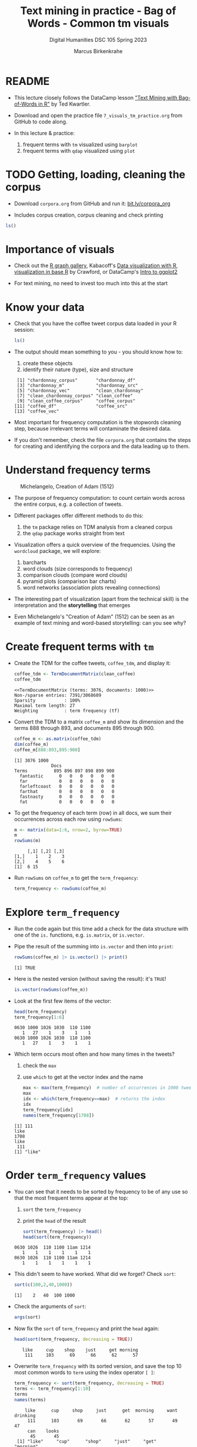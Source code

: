 #+TITLE: Text mining in practice - Bag of Words - Common tm visuals
#+AUTHOR: Marcus Birkenkrahe
#+SUBTITLE: Digital Humanities DSC 105 Spring 2023
#+STARTUP:overview hideblocks indent inlineimages
#+OPTIONS: toc:nil num:nil ^:nil
#+PROPERTY: header-args:R :session *R* :results output :exports both :noweb yes
* README

- This lecture closely follows the DataCamp lesson [[https://campus.datacamp.com/courses/text-mining-with-bag-of-words-in-r/]["Text Mining with
  Bag-of-Words in R"]] by Ted Kwartler.

- Download and open the practice file ~7_visuals_tm_practice.org~ from
  GitHub to code along.

- In this lecture & practice:
  1) frequent terms with ~tm~ visualized using ~barplot~
  2) frequent terms with ~qdap~ visualized using ~plot~ 

* TODO Getting, loading, cleaning the corpus
#+attr_latex: :width 400px
[[../img/7_tweets.png]]

- Download ~corpora.org~ from GitHub and run it: [[https://bit.ly/corpora_org][bit.ly/corpora_org]]

- Includes corpus creation, corpus cleaning and check printing

#+begin_src R
  ls()
#+end_src

#+RESULTS:
:  [1] "api_key"                 "ask_chatgpt"            
:  [3] "chardonnay_corpus"       "chardonnay_df"          
:  [5] "chardonnay_src"          "chardonnay_vec"         
:  [7] "clean_chardonnay"        "clean_chardonnay_corpus"
:  [9] "clean_coffee"            "clean_coffee_corpus"    
: [11] "coffee_corpus"           "coffee_df"              
: [13] "coffee_src"              "coffee_vec"             
: [15] "sms_raw"

* Importance of visuals
#+attr_latex: :width 400px
[[../img/7_graphs.png]]

- Check out the [[https://r-graph-gallery.com/][R graph gallery]], Kabacoff's [[https://rkabacoff.github.io/datavis/][Data visualization with R]],
  [[https://rpubs.com/JamisonCrawford/graphics][visualization in base R]] by Crawford, or DataCamp's [[https://app.datacamp.com/learn/courses/introduction-to-data-visualization-with-ggplot2][Intro to ggplot2]]

- For text mining, no need to invest too much into this at the start

* Know your data

- Check that you have the coffee tweet corpus data loaded in your
  R session:
  #+begin_src R
    ls()
  #+end_src

- The output should mean something to you - you should know how to:
  1) create these objects
  2) identify their nature (type), size and structure
  #+begin_example sh
  :  [1] "chardonnay_corpus"       "chardonnay_df"          
  :  [3] "chardonnay_m"            "chardonnay_src"         
  :  [5] "chardonnay_vec"          "clean_chardonnay"       
  :  [7] "clean_chardonnay_corpus" "clean_coffee"           
  :  [9] "clean_coffee_corpus"     "coffee_corpus"          
  : [11] "coffee_df"               "coffee_src"             
  : [13] "coffee_vec"
  #+end_example

- Most important for frequency computation is the stopwords cleaning
  step, because irrelevant terms will contaminate the desired data.

- If you don't remember, check the file ~corpora.org~ that contains the
  steps for creating and identifying the corpora and the data leading
  up to them.

* Understand frequency terms
#+attr_latex: :width 400px
#+caption: Michelangelo, Creation of Adam (1512)
[[../img/7_michelangelo.png]]

- The purpose of frequency computation: to count certain words across
  the entire corpus, e.g. a collection of tweets.

- Different packages offer different methods to do this:
  1) the ~tm~ package relies on TDM analysis from a cleaned corpus
  2) the ~qdap~ package works straight from text 

- Visualization offers a quick overview of the frequencies. Using the
  ~wordcloud~ package, we will explore:
  1) barcharts
  2) word clouds (size corresponds to frequency)
  3) comparison clouds (compare word clouds)
  4) pyramid plots (comparison bar charts)
  5) word networks (association plots revealing connections)

- The interesting part of visualization (apart from the technical
  skill) is the interpretation and the *storytelling* that emerges

- Even Michelangelo's "Creation of Adam" (1512) can be seen as an
  example of text mining and word-based storytelling: can you see why?

* Create frequent terms with ~tm~

- Create the TDM for the coffee tweets, ~coffee_tdm~, and display it:
  #+begin_src R
    coffee_tdm <- TermDocumentMatrix(clean_coffee)
    coffee_tdm
  #+end_src

  #+RESULTS:
  : <<TermDocumentMatrix (terms: 3076, documents: 1000)>>
  : Non-/sparse entries: 7391/3068609
  : Sparsity           : 100%
  : Maximal term length: 27
  : Weighting          : term frequency (tf)

- Convert the TDM to a matrix ~coffee_m~ and show its dimension and
  the terms 888 through 893, and documents 895 through 900.
  #+begin_src R
    coffee_m <- as.matrix(coffee_tdm)
    dim(coffee_m)
    coffee_m[888:893,895:900]
  #+end_src

  #+RESULTS:
  : [1] 3076 1000
  :               Docs
  : Terms          895 896 897 898 899 900
  :   fantastic      0   0   0   0   0   0
  :   far            0   0   0   0   0   0
  :   farleftcoast   0   0   0   0   0   0
  :   farthat        0   0   0   0   0   0
  :   fastnasty      0   0   0   0   0   0
  :   fat            0   0   0   0   0   0

- To get the frequency of each term (row) in all docs, we sum their
  occurrences across each row using ~rowSums~:
  #+begin_src R
    m <- matrix(data=1:6, nrow=2, byrow=TRUE)
    m
    rowSums(m)
  #+end_src

  #+RESULTS:
  :      [,1] [,2] [,3]
  : [1,]    1    2    3
  : [2,]    4    5    6
  : [1]  6 15

- Run ~rowSums~ on ~coffee_m~ to get the ~term_frequency~:
  #+begin_src R :results silent
    term_frequency <- rowSums(coffee_m)
  #+end_src

* Explore ~term_frequency~

- Run the code again but this time add a check for the data structure
  with one of the ~is.~ functions, e.g. ~is.matrix~, or ~is.vector~.

- Pipe the result of the summing into ~is.vector~ and then into ~print~:
  #+begin_src R
    rowSums(coffee_m) |> is.vector() |> print()
  #+end_src

  #+RESULTS:
  : [1] TRUE

- Here is the nested version (without saving the result): it's ~TRUE~!
  #+begin_src R
    is.vector(rowSums(coffee_m))
  #+end_src

- Look at the first few items of the vector:
  #+begin_src R
    head(term_frequency)
    term_frequency[1:6]
  #+end_src

  #+RESULTS:
  : 0630 1000 1026 1030  110 1100 
  :    1   27    1    3    1    1
  : 0630 1000 1026 1030  110 1100 
  :    1   27    1    3    1    1

- Which term occurs most often and how many times in the tweets?
  1) check the ~max~
  2) use ~which~ to get at the vector index and the name
  #+begin_src R
    max <- max(term_frequency)  # number of occurrences in 1000 tweets
    max
    idx <- which(term_frequency==max)  # returns the index
    idx
    term_frequency[idx]
    names(term_frequency[1708])
  #+end_src

  #+RESULTS:
  : [1] 111
  : like 
  : 1708
  : like 
  :  111
  : [1] "like"

* Order ~term_frequency~ values

- You can see that it needs to be sorted by frequency to be of any use
  so that the most frequent terms appear at the top:
  1) ~sort~ the ~term_frequency~
  2) print the ~head~ of the result
  #+begin_src R
    sort(term_frequency) |> head()
    head(sort(term_frequency))
  #+end_src

  #+RESULTS:
  : 0630 1026  110 1100 11am 1214 
  :    1    1    1    1    1    1
  : 0630 1026  110 1100 11am 1214 
  :    1    1    1    1    1    1

- This didn't seem to have worked. What did we forget? Check ~sort~:
  #+begin_src R
    sort(c(100,2,40,1000))
  #+end_src

  #+RESULTS:
  : [1]    2   40  100 1000

- Check the arguments of ~sort~:
  #+begin_src R
    args(sort)
  #+end_src  

- Now fix the ~sort~ of ~term_frequency~ and print the ~head~ again:
  #+begin_src R
    head(sort(term_frequency, decreasing = TRUE))
  #+end_src

  #+RESULTS:
  :    like     cup    shop    just     get morning 
  :     111     103      69      66      62      57

- Overwrite ~term_frequency~ with its sorted version, and save the top
  10 most common words to ~term~ using the index operator ~[ ]~:
  #+begin_src R
    term_frequency <- sort(term_frequency, decreasing = TRUE)
    terms <- term_frequency[1:10]
    terms
    names(terms)
  #+end_src

  #+RESULTS:
  :     like      cup     shop     just      get  morning     want drinking 
  :      111      103       69       66       62       57       49       47 
  :      can    looks 
  :       45       45
  :  [1] "like"     "cup"      "shop"     "just"     "get"      "morning" 
  :  [7] "want"     "drinking" "can"      "looks"

* Make a barchart of 10 most frequent words

- To make a barchart of the top 10 most frequent words, we use
  ~barplot~, a built-in base R function.

- Though ~barplot~ only needs one argument, ~height~, the ~help~ reveals
  plenty of additional parameters:
  #+attr_latex: :width 400px
  [[../img/7_barplot.png]]

- The mandatory argument ~height~ is a vector or a matrix of values for
  the bars. If it's a vector, we get bars for each value, if it's a
  matrix, the values are stacked or dodged to account for the
  additional dimension.

- The ~barplot~ is similar to a histogram, the difference is that the
  histogram requires ~numeric~ x-values as input:
  #+begin_src R :results graphics file :file ../img/barplotdemo.png
    par(mfrow=c(1,2),pty='s')
    hist(x=ToothGrowth$len,main="") ## histogram of the len variable
    ## barplot of the len variable
    barplot(height=ToothGrowth$len, xlab="Tooth length") 
  #+end_src

  #+RESULTS:
  [[file:../img/barplotdemo.png]]

- Plot a barchart of the 10 most common words ~terms~ with ~barplot~:
  #+begin_src R :results graphics file :file ../img/tm_barplot.png
    barplot(height = terms)
  #+end_src

  #+RESULTS:
  [[file:../img/tm_barplot.png]]

- The result is not wholly satisfying. Some labels don't show up
  because the words are too long. Let's customize a little:
  1) tilt the x-axis labels with ~las=2~,
  2) add y-axis label title to explain the numbers
  3) add a title to the chart with ~main~
  4) add a dash of color with ~col~ (e.g. "steelblue")

- Make these changes one after the other so that you can see the
  effects more clearly:
  #+begin_src R :results graphics file :file ../img/tm_barplot1.png
    barplot(terms,las=2,
      main="Frequency of top 10 words in coffee tweets",
    ylab="Word frequency",
    col="peru")
  #+end_src

  #+RESULTS:
  [[file:../img/tm_barplot1.png]]

- What are the available colors in R?
  #+begin_src R
    colors()  # available colors in a vector
  #+end_src

  #+RESULTS:
  #+begin_example
    [1] "white"                "aliceblue"            "antiquewhite"        
    [4] "antiquewhite1"        "antiquewhite2"        "antiquewhite3"       
    [7] "antiquewhite4"        "aquamarine"           "aquamarine1"         
   [10] "aquamarine2"          "aquamarine3"          "aquamarine4"         
   [13] "azure"                "azure1"               "azure2"              
   [16] "azure3"               "azure4"               "beige"               
   [19] "bisque"               "bisque1"              "bisque2"             
   [22] "bisque3"              "bisque4"              "black"               
   [25] "blanchedalmond"       "blue"                 "blue1"               
   [28] "blue2"                "blue3"                "blue4"               
   [31] "blueviolet"           "brown"                "brown1"              
   [34] "brown2"               "brown3"               "brown4"              
   [37] "burlywood"            "burlywood1"           "burlywood2"          
   [40] "burlywood3"           "burlywood4"           "cadetblue"           
   [43] "cadetblue1"           "cadetblue2"           "cadetblue3"          
   [46] "cadetblue4"           "chartreuse"           "chartreuse1"         
   [49] "chartreuse2"          "chartreuse3"          "chartreuse4"         
   [52] "chocolate"            "chocolate1"           "chocolate2"          
   [55] "chocolate3"           "chocolate4"           "coral"               
   [58] "coral1"               "coral2"               "coral3"              
   [61] "coral4"               "cornflowerblue"       "cornsilk"            
   [64] "cornsilk1"            "cornsilk2"            "cornsilk3"           
   [67] "cornsilk4"            "cyan"                 "cyan1"               
   [70] "cyan2"                "cyan3"                "cyan4"               
   [73] "darkblue"             "darkcyan"             "darkgoldenrod"       
   [76] "darkgoldenrod1"       "darkgoldenrod2"       "darkgoldenrod3"      
   [79] "darkgoldenrod4"       "darkgray"             "darkgreen"           
   [82] "darkgrey"             "darkkhaki"            "darkmagenta"         
   [85] "darkolivegreen"       "darkolivegreen1"      "darkolivegreen2"     
   [88] "darkolivegreen3"      "darkolivegreen4"      "darkorange"          
   [91] "darkorange1"          "darkorange2"          "darkorange3"         
   [94] "darkorange4"          "darkorchid"           "darkorchid1"         
   [97] "darkorchid2"          "darkorchid3"          "darkorchid4"         
  [100] "darkred"              "darksalmon"           "darkseagreen"        
  [103] "darkseagreen1"        "darkseagreen2"        "darkseagreen3"       
  [106] "darkseagreen4"        "darkslateblue"        "darkslategray"       
  [109] "darkslategray1"       "darkslategray2"       "darkslategray3"      
  [112] "darkslategray4"       "darkslategrey"        "darkturquoise"       
  [115] "darkviolet"           "deeppink"             "deeppink1"           
  [118] "deeppink2"            "deeppink3"            "deeppink4"           
  [121] "deepskyblue"          "deepskyblue1"         "deepskyblue2"        
  [124] "deepskyblue3"         "deepskyblue4"         "dimgray"             
  [127] "dimgrey"              "dodgerblue"           "dodgerblue1"         
  [130] "dodgerblue2"          "dodgerblue3"          "dodgerblue4"         
  [133] "firebrick"            "firebrick1"           "firebrick2"          
  [136] "firebrick3"           "firebrick4"           "floralwhite"         
  [139] "forestgreen"          "gainsboro"            "ghostwhite"          
  [142] "gold"                 "gold1"                "gold2"               
  [145] "gold3"                "gold4"                "goldenrod"           
  [148] "goldenrod1"           "goldenrod2"           "goldenrod3"          
  [151] "goldenrod4"           "gray"                 "gray0"               
  [154] "gray1"                "gray2"                "gray3"               
  [157] "gray4"                "gray5"                "gray6"               
  [160] "gray7"                "gray8"                "gray9"               
  [163] "gray10"               "gray11"               "gray12"              
  [166] "gray13"               "gray14"               "gray15"              
  [169] "gray16"               "gray17"               "gray18"              
  [172] "gray19"               "gray20"               "gray21"              
  [175] "gray22"               "gray23"               "gray24"              
  [178] "gray25"               "gray26"               "gray27"              
  [181] "gray28"               "gray29"               "gray30"              
  [184] "gray31"               "gray32"               "gray33"              
  [187] "gray34"               "gray35"               "gray36"              
  [190] "gray37"               "gray38"               "gray39"              
  [193] "gray40"               "gray41"               "gray42"              
  [196] "gray43"               "gray44"               "gray45"              
  [199] "gray46"               "gray47"               "gray48"              
  [202] "gray49"               "gray50"               "gray51"              
  [205] "gray52"               "gray53"               "gray54"              
  [208] "gray55"               "gray56"               "gray57"              
  [211] "gray58"               "gray59"               "gray60"              
  [214] "gray61"               "gray62"               "gray63"              
  [217] "gray64"               "gray65"               "gray66"              
  [220] "gray67"               "gray68"               "gray69"              
  [223] "gray70"               "gray71"               "gray72"              
  [226] "gray73"               "gray74"               "gray75"              
  [229] "gray76"               "gray77"               "gray78"              
  [232] "gray79"               "gray80"               "gray81"              
  [235] "gray82"               "gray83"               "gray84"              
  [238] "gray85"               "gray86"               "gray87"              
  [241] "gray88"               "gray89"               "gray90"              
  [244] "gray91"               "gray92"               "gray93"              
  [247] "gray94"               "gray95"               "gray96"              
  [250] "gray97"               "gray98"               "gray99"              
  [253] "gray100"              "green"                "green1"              
  [256] "green2"               "green3"               "green4"              
  [259] "greenyellow"          "grey"                 "grey0"               
  [262] "grey1"                "grey2"                "grey3"               
  [265] "grey4"                "grey5"                "grey6"               
  [268] "grey7"                "grey8"                "grey9"               
  [271] "grey10"               "grey11"               "grey12"              
  [274] "grey13"               "grey14"               "grey15"              
  [277] "grey16"               "grey17"               "grey18"              
  [280] "grey19"               "grey20"               "grey21"              
  [283] "grey22"               "grey23"               "grey24"              
  [286] "grey25"               "grey26"               "grey27"              
  [289] "grey28"               "grey29"               "grey30"              
  [292] "grey31"               "grey32"               "grey33"              
  [295] "grey34"               "grey35"               "grey36"              
  [298] "grey37"               "grey38"               "grey39"              
  [301] "grey40"               "grey41"               "grey42"              
  [304] "grey43"               "grey44"               "grey45"              
  [307] "grey46"               "grey47"               "grey48"              
  [310] "grey49"               "grey50"               "grey51"              
  [313] "grey52"               "grey53"               "grey54"              
  [316] "grey55"               "grey56"               "grey57"              
  [319] "grey58"               "grey59"               "grey60"              
  [322] "grey61"               "grey62"               "grey63"              
  [325] "grey64"               "grey65"               "grey66"              
  [328] "grey67"               "grey68"               "grey69"              
  [331] "grey70"               "grey71"               "grey72"              
  [334] "grey73"               "grey74"               "grey75"              
  [337] "grey76"               "grey77"               "grey78"              
  [340] "grey79"               "grey80"               "grey81"              
  [343] "grey82"               "grey83"               "grey84"              
  [346] "grey85"               "grey86"               "grey87"              
  [349] "grey88"               "grey89"               "grey90"              
  [352] "grey91"               "grey92"               "grey93"              
  [355] "grey94"               "grey95"               "grey96"              
  [358] "grey97"               "grey98"               "grey99"              
  [361] "grey100"              "honeydew"             "honeydew1"           
  [364] "honeydew2"            "honeydew3"            "honeydew4"           
  [367] "hotpink"              "hotpink1"             "hotpink2"            
  [370] "hotpink3"             "hotpink4"             "indianred"           
  [373] "indianred1"           "indianred2"           "indianred3"          
  [376] "indianred4"           "ivory"                "ivory1"              
  [379] "ivory2"               "ivory3"               "ivory4"              
  [382] "khaki"                "khaki1"               "khaki2"              
  [385] "khaki3"               "khaki4"               "lavender"            
  [388] "lavenderblush"        "lavenderblush1"       "lavenderblush2"      
  [391] "lavenderblush3"       "lavenderblush4"       "lawngreen"           
  [394] "lemonchiffon"         "lemonchiffon1"        "lemonchiffon2"       
  [397] "lemonchiffon3"        "lemonchiffon4"        "lightblue"           
  [400] "lightblue1"           "lightblue2"           "lightblue3"          
  [403] "lightblue4"           "lightcoral"           "lightcyan"           
  [406] "lightcyan1"           "lightcyan2"           "lightcyan3"          
  [409] "lightcyan4"           "lightgoldenrod"       "lightgoldenrod1"     
  [412] "lightgoldenrod2"      "lightgoldenrod3"      "lightgoldenrod4"     
  [415] "lightgoldenrodyellow" "lightgray"            "lightgreen"          
  [418] "lightgrey"            "lightpink"            "lightpink1"          
  [421] "lightpink2"           "lightpink3"           "lightpink4"          
  [424] "lightsalmon"          "lightsalmon1"         "lightsalmon2"        
  [427] "lightsalmon3"         "lightsalmon4"         "lightseagreen"       
  [430] "lightskyblue"         "lightskyblue1"        "lightskyblue2"       
  [433] "lightskyblue3"        "lightskyblue4"        "lightslateblue"      
  [436] "lightslategray"       "lightslategrey"       "lightsteelblue"      
  [439] "lightsteelblue1"      "lightsteelblue2"      "lightsteelblue3"     
  [442] "lightsteelblue4"      "lightyellow"          "lightyellow1"        
  [445] "lightyellow2"         "lightyellow3"         "lightyellow4"        
  [448] "limegreen"            "linen"                "magenta"             
  [451] "magenta1"             "magenta2"             "magenta3"            
  [454] "magenta4"             "maroon"               "maroon1"             
  [457] "maroon2"              "maroon3"              "maroon4"             
  [460] "mediumaquamarine"     "mediumblue"           "mediumorchid"        
  [463] "mediumorchid1"        "mediumorchid2"        "mediumorchid3"       
  [466] "mediumorchid4"        "mediumpurple"         "mediumpurple1"       
  [469] "mediumpurple2"        "mediumpurple3"        "mediumpurple4"       
  [472] "mediumseagreen"       "mediumslateblue"      "mediumspringgreen"   
  [475] "mediumturquoise"      "mediumvioletred"      "midnightblue"        
  [478] "mintcream"            "mistyrose"            "mistyrose1"          
  [481] "mistyrose2"           "mistyrose3"           "mistyrose4"          
  [484] "moccasin"             "navajowhite"          "navajowhite1"        
  [487] "navajowhite2"         "navajowhite3"         "navajowhite4"        
  [490] "navy"                 "navyblue"             "oldlace"             
  [493] "olivedrab"            "olivedrab1"           "olivedrab2"          
  [496] "olivedrab3"           "olivedrab4"           "orange"              
  [499] "orange1"              "orange2"              "orange3"             
  [502] "orange4"              "orangered"            "orangered1"          
  [505] "orangered2"           "orangered3"           "orangered4"          
  [508] "orchid"               "orchid1"              "orchid2"             
  [511] "orchid3"              "orchid4"              "palegoldenrod"       
  [514] "palegreen"            "palegreen1"           "palegreen2"          
  [517] "palegreen3"           "palegreen4"           "paleturquoise"       
  [520] "paleturquoise1"       "paleturquoise2"       "paleturquoise3"      
  [523] "paleturquoise4"       "palevioletred"        "palevioletred1"      
  [526] "palevioletred2"       "palevioletred3"       "palevioletred4"      
  [529] "papayawhip"           "peachpuff"            "peachpuff1"          
  [532] "peachpuff2"           "peachpuff3"           "peachpuff4"          
  [535] "peru"                 "pink"                 "pink1"               
  [538] "pink2"                "pink3"                "pink4"               
  [541] "plum"                 "plum1"                "plum2"               
  [544] "plum3"                "plum4"                "powderblue"          
  [547] "purple"               "purple1"              "purple2"             
  [550] "purple3"              "purple4"              "red"                 
  [553] "red1"                 "red2"                 "red3"                
  [556] "red4"                 "rosybrown"            "rosybrown1"          
  [559] "rosybrown2"           "rosybrown3"           "rosybrown4"          
  [562] "royalblue"            "royalblue1"           "royalblue2"          
  [565] "royalblue3"           "royalblue4"           "saddlebrown"         
  [568] "salmon"               "salmon1"              "salmon2"             
  [571] "salmon3"              "salmon4"              "sandybrown"          
  [574] "seagreen"             "seagreen1"            "seagreen2"           
  [577] "seagreen3"            "seagreen4"            "seashell"            
  [580] "seashell1"            "seashell2"            "seashell3"           
  [583] "seashell4"            "sienna"               "sienna1"             
  [586] "sienna2"              "sienna3"              "sienna4"             
  [589] "skyblue"              "skyblue1"             "skyblue2"            
  [592] "skyblue3"             "skyblue4"             "slateblue"           
  [595] "slateblue1"           "slateblue2"           "slateblue3"          
  [598] "slateblue4"           "slategray"            "slategray1"          
  [601] "slategray2"           "slategray3"           "slategray4"          
  [604] "slategrey"            "snow"                 "snow1"               
  [607] "snow2"                "snow3"                "snow4"               
  [610] "springgreen"          "springgreen1"         "springgreen2"        
  [613] "springgreen3"         "springgreen4"         "steelblue"           
  [616] "steelblue1"           "steelblue2"           "steelblue3"          
  [619] "steelblue4"           "tan"                  "tan1"                
  [622] "tan2"                 "tan3"                 "tan4"                
  [625] "thistle"              "thistle1"             "thistle2"            
  [628] "thistle3"             "thistle4"             "tomato"              
  [631] "tomato1"              "tomato2"              "tomato3"             
  [634] "tomato4"              "turquoise"            "turquoise1"          
  [637] "turquoise2"           "turquoise3"           "turquoise4"          
  [640] "violet"               "violetred"            "violetred1"          
  [643] "violetred2"           "violetred3"           "violetred4"          
  [646] "wheat"                "wheat1"               "wheat2"              
  [649] "wheat3"               "wheat4"               "whitesmoke"          
  [652] "yellow"               "yellow1"              "yellow2"             
  [655] "yellow3"              "yellow4"              "yellowgreen"
  #+end_example

- Final result (for now):
  #+begin_src R :results graphics file :file ../img/tm_barplot4.png
    barplot(height = terms,
            las=2,
            ylab="Count",
            main="10 most common words in 1000 coffee tweets",
            col="steelblue")
  #+end_src
  
- To improve readability even more, tilt the graph to its side with
  ~horiz=TRUE~, change ~las~ to ~1~ and ~ylab~ to ~xlab~:
  #+begin_src R :results graphics file :file ../img/tm_barplot5.png
    barplot(height = terms,
            las=1,   # tilt the count labels (x)
            xlab="Count",
            main="10 most common words in 1000 coffee tweets",
            col="tan",
            horiz=TRUE)
  #+end_src

  #+RESULTS:
  [[file:../img/tm_barplot5.png]]


- Finally, reorder the y-axis values so that the most frequent term is
  at the top (and change ~ylab~ to :
  #+begin_src R :results graphics file :file ../img/tm_barplot6.png
    barplot(height = sort(terms),
            las=1,
            xlab="Count",
            main="10 most common words in 1000 coffee tweets",
            col="tan",
            horiz=TRUE)
  #+end_src

  #+RESULTS:
  [[file:../img/tm_barplot6.png]]

  




